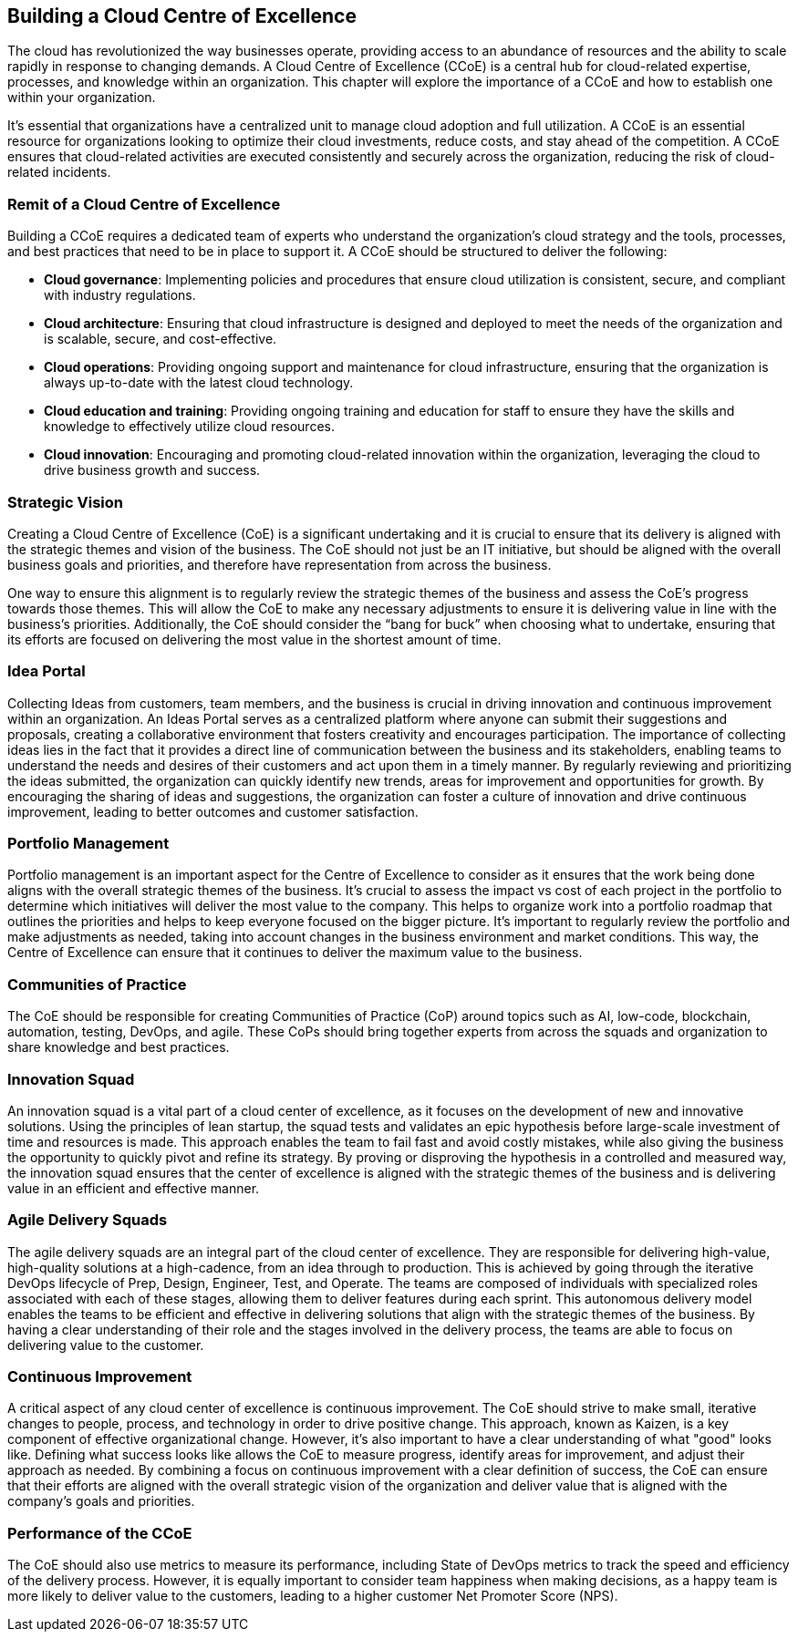 == Building a Cloud Centre of Excellence

The cloud has revolutionized the way businesses operate, providing access to an abundance of resources and the ability to scale rapidly in response to changing demands. A Cloud Centre of Excellence (CCoE) is a central hub for cloud-related expertise, processes, and knowledge within an organization. This chapter will explore the importance of a CCoE and how to establish one within your organization.

It’s essential that organizations have a centralized unit to manage cloud adoption and full utilization. A CCoE is an essential resource for organizations looking to optimize their cloud investments, reduce costs, and stay ahead of the competition. A CCoE ensures that cloud-related activities are executed consistently and securely across the organization, reducing the risk of cloud-related incidents.

=== Remit of a Cloud Centre of Excellence

Building a CCoE requires a dedicated team of experts who understand the organization’s cloud strategy and the tools, processes, and best practices that need to be in place to support it. A CCoE should be structured to deliver the following:

- *Cloud governance*: Implementing policies and procedures that ensure cloud utilization is consistent, secure, and compliant with industry regulations.

- *Cloud architecture*: Ensuring that cloud infrastructure is designed and deployed to meet the needs of the organization and is scalable, secure, and cost-effective.

- *Cloud operations*: Providing ongoing support and maintenance for cloud infrastructure, ensuring that the organization is always up-to-date with the latest cloud technology.

- *Cloud education and training*: Providing ongoing training and education for staff to ensure they have the skills and knowledge to effectively utilize cloud resources.

- *Cloud innovation*: Encouraging and promoting cloud-related innovation within the organization, leveraging the cloud to drive business growth and success.

=== Strategic Vision

Creating a Cloud Centre of Excellence (CoE) is a significant undertaking and it is crucial to ensure that its delivery is aligned with the strategic themes and vision of the business. The CoE should not just be an IT initiative, but should be aligned with the overall business goals and priorities, and therefore have representation from across the business.

One way to ensure this alignment is to regularly review the strategic themes of the business and assess the CoE’s progress towards those themes. This will allow the CoE to make any necessary adjustments to ensure it is delivering value in line with the business’s priorities. Additionally, the CoE should consider the “bang for buck” when choosing what to undertake, ensuring that its efforts are focused on delivering the most value in the shortest amount of time.

=== Idea Portal

Collecting Ideas from customers, team members, and the business is crucial in driving innovation and continuous improvement within an organization. An Ideas Portal serves as a centralized platform where anyone can submit their suggestions and proposals, creating a collaborative environment that fosters creativity and encourages participation. The importance of collecting ideas lies in the fact that it provides a direct line of communication between the business and its stakeholders, enabling teams to understand the needs and desires of their customers and act upon them in a timely manner. By regularly reviewing and prioritizing the ideas submitted, the organization can quickly identify new trends, areas for improvement and opportunities for growth. By encouraging the sharing of ideas and suggestions, the organization can foster a culture of innovation and drive continuous improvement, leading to better outcomes and customer satisfaction.

=== Portfolio Management

Portfolio management is an important aspect for the Centre of Excellence to consider as it ensures that the work being done aligns with the overall strategic themes of the business. It's crucial to assess the impact vs cost of each project in the portfolio to determine which initiatives will deliver the most value to the company. This helps to organize work into a portfolio roadmap that outlines the priorities and helps to keep everyone focused on the bigger picture. It's important to regularly review the portfolio and make adjustments as needed, taking into account changes in the business environment and market conditions. This way, the Centre of Excellence can ensure that it continues to deliver the maximum value to the business.

=== Communities of Practice

The CoE should be responsible for creating Communities of Practice (CoP) around topics such as AI, low-code, blockchain, automation, testing, DevOps, and agile. These CoPs should bring together experts from across the squads and organization to share knowledge and best practices.

=== Innovation Squad

An innovation squad is a vital part of a cloud center of excellence, as it focuses on the development of new and innovative solutions. Using the principles of lean startup, the squad tests and validates an epic hypothesis before large-scale investment of time and resources is made. This approach enables the team to fail fast and avoid costly mistakes, while also giving the business the opportunity to quickly pivot and refine its strategy. By proving or disproving the hypothesis in a controlled and measured way, the innovation squad ensures that the center of excellence is aligned with the strategic themes of the business and is delivering value in an efficient and effective manner.

=== Agile Delivery Squads

The agile delivery squads are an integral part of the cloud center of excellence. They are responsible for delivering high-value, high-quality solutions at a high-cadence, from an idea through to production. This is achieved by going through the iterative DevOps lifecycle of Prep, Design, Engineer, Test, and Operate. The teams are composed of individuals with specialized roles associated with each of these stages, allowing them to deliver features during each sprint. This autonomous delivery model enables the teams to be efficient and effective in delivering solutions that align with the strategic themes of the business. By having a clear understanding of their role and the stages involved in the delivery process, the teams are able to focus on delivering value to the customer.

=== Continuous Improvement

A critical aspect of any cloud center of excellence is continuous improvement. The CoE should strive to make small, iterative changes to people, process, and technology in order to drive positive change. This approach, known as Kaizen, is a key component of effective organizational change. However, it's also important to have a clear understanding of what "good" looks like. Defining what success looks like allows the CoE to measure progress, identify areas for improvement, and adjust their approach as needed. By combining a focus on continuous improvement with a clear definition of success, the CoE can ensure that their efforts are aligned with the overall strategic vision of the organization and deliver value that is aligned with the company's goals and priorities.

=== Performance of the CCoE

The CoE should also use metrics to measure its performance, including State of DevOps metrics to track the speed and efficiency of the delivery process. However, it is equally important to consider team happiness when making decisions, as a happy team is more likely to deliver value to the customers, leading to a higher customer Net Promoter Score (NPS).

